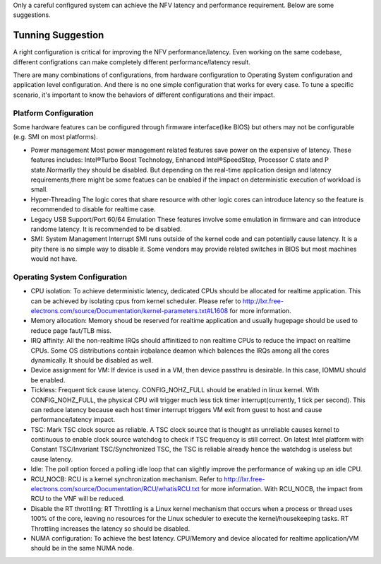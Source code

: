 Only a careful configured system can achieve the NFV latency and performance
requirement. Below are some suggestions.

Tunning Suggestion
==================

A right configuration is critical for improving the
NFV performance/latency. Even working on the same codebase, different
configrations can make completely different performance/latency result.

There are many combinations of configurations, from hardware configuration to
Operating System configuration and application level configuration. And there
is no one simple configuration that works for every case. To tune a specific
scenario, it's important to know the behaviors of different configurations and
their impact.

Platform Configuration
----------------------

Some hardware features can be configured through firmware interface(like BIOS)
but others may not be configurable (e.g. SMI on most platforms).

* Power management
  Most power management related features save power on the
  expensive of latency. These features includes: Intel®Turbo Boost Technology,
  Enhanced Intel®SpeedStep, Processor C state and P state.Normarlly they should
  be disabled. But depending on the real-time application design and latency
  requirements,there might be some featues can be enabled if the impact on
  deterministic execution of workload is small.

* Hyper-Threading
  The logic cores that share resource with other logic cores can introduce
  latency so the feature is recommended to disable for realtime case.

* Legacy USB Support/Port 60/64 Emulation
  These features involve some emulation in firmware and can introduce randome
  latency. It is recommended to be disabled.

* SMI: System Management Interrupt
  SMI runs outside of the kernel code and can potentially cause
  latency. It is a pity there is no simple way to disable it. Some vendors may
  provide related switches in BIOS but most machines would not have.

Operating System Configuration
------------------------------

* CPU isolation:
  To achieve deterministic latency, dedicated CPUs should be allocated for
  realtime application. This can be achieved by isolating cpus from kernel
  scheduler. Please refer to
  http://lxr.free-electrons.com/source/Documentation/kernel-parameters.txt#L1608
  for more information.

* Memory allocation:
  Memory shoud be reserved for realtime
  application and usually hugepage should be used to reduce page faut/TLB miss.

* IRQ affinity:
  All the non-realtime IRQs should affinitized to non realtime CPUs
  to reduce the impact on realtime CPUs. Some OS distributions contain irqbalance
  deamon which balences the IRQs among all the cores dynamically. It should be
  disabled as well.

* Device assignment for VM:
  If device is used in a VM, then device passthru is desirable. In this case,
  IOMMU should be enabled.

* Tickless:
  Frequent tick cause latency. CONFIG_NOHZ_FULL should be enabled in linux
  kernel. With CONFIG_NOHZ_FULL, the physical CPU will trigger much less tick
  timer interrupt(currently, 1 tick per second). This can reduce latency because
  each host timer interrupt triggers VM exit from guest to host and cause
  performance/latency impact.
* TSC:
  Mark TSC clock source as reliable. A TSC
  clock source that is thought as unreliable causes kernel to continuous to
  enable clock source watchdog to check if TSC frequency is still correct. On
  latest Intel platform with Constant TSC/Invariant TSC/Synchronized TSC, the TSC
  is reliable already hence the watchdog is useless but cause latency.

* Idle:
  The poll option forced a polling idle loop that can slightly improve the
  performance of waking up an idle CPU.

* RCU_NOCB:
  RCU is a kernel synchronization mechanism. Refer to
  http://lxr.free-electrons.com/source/Documentation/RCU/whatisRCU.txt for more
  information. With RCU_NOCB, the impact from RCU to the VNF will be reduced.

* Disable the RT throttling:
  RT Throttling is a Linux kernel mechanism that
  occurs when a process or thread uses 100% of the core, leaving no resources for
  the Linux scheduler to execute the kernel/housekeeping tasks. RT Throttling
  increases the latency so should be disabled.

* NUMA configuration:
  To achieve the best latency. CPU/Memory and device allocated for realtime
  application/VM should be in the same NUMA node.
